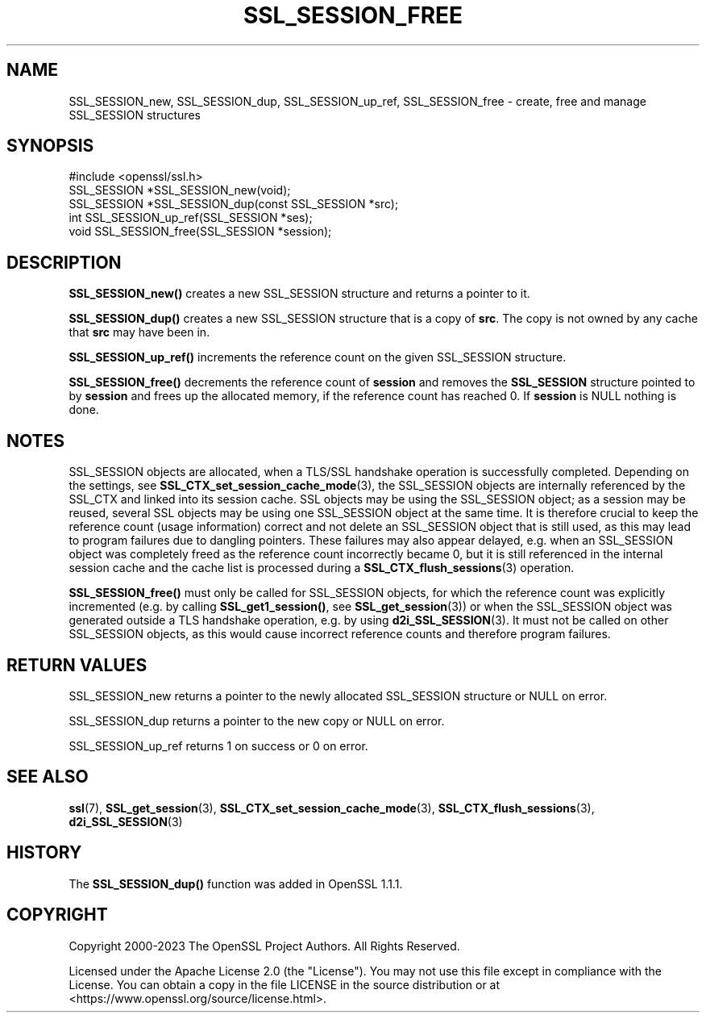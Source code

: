 .\" -*- mode: troff; coding: utf-8 -*-
.\" Automatically generated by Pod::Man 5.01 (Pod::Simple 3.43)
.\"
.\" Standard preamble:
.\" ========================================================================
.de Sp \" Vertical space (when we can't use .PP)
.if t .sp .5v
.if n .sp
..
.de Vb \" Begin verbatim text
.ft CW
.nf
.ne \\$1
..
.de Ve \" End verbatim text
.ft R
.fi
..
.\" \*(C` and \*(C' are quotes in nroff, nothing in troff, for use with C<>.
.ie n \{\
.    ds C` ""
.    ds C' ""
'br\}
.el\{\
.    ds C`
.    ds C'
'br\}
.\"
.\" Escape single quotes in literal strings from groff's Unicode transform.
.ie \n(.g .ds Aq \(aq
.el       .ds Aq '
.\"
.\" If the F register is >0, we'll generate index entries on stderr for
.\" titles (.TH), headers (.SH), subsections (.SS), items (.Ip), and index
.\" entries marked with X<> in POD.  Of course, you'll have to process the
.\" output yourself in some meaningful fashion.
.\"
.\" Avoid warning from groff about undefined register 'F'.
.de IX
..
.nr rF 0
.if \n(.g .if rF .nr rF 1
.if (\n(rF:(\n(.g==0)) \{\
.    if \nF \{\
.        de IX
.        tm Index:\\$1\t\\n%\t"\\$2"
..
.        if !\nF==2 \{\
.            nr % 0
.            nr F 2
.        \}
.    \}
.\}
.rr rF
.\" ========================================================================
.\"
.IX Title "SSL_SESSION_FREE 3ossl"
.TH SSL_SESSION_FREE 3ossl 2025-04-08 3.5.0 OpenSSL
.\" For nroff, turn off justification.  Always turn off hyphenation; it makes
.\" way too many mistakes in technical documents.
.if n .ad l
.nh
.SH NAME
SSL_SESSION_new,
SSL_SESSION_dup,
SSL_SESSION_up_ref,
SSL_SESSION_free \- create, free and manage SSL_SESSION structures
.SH SYNOPSIS
.IX Header "SYNOPSIS"
.Vb 1
\& #include <openssl/ssl.h>
\&
\& SSL_SESSION *SSL_SESSION_new(void);
\& SSL_SESSION *SSL_SESSION_dup(const SSL_SESSION *src);
\& int SSL_SESSION_up_ref(SSL_SESSION *ses);
\& void SSL_SESSION_free(SSL_SESSION *session);
.Ve
.SH DESCRIPTION
.IX Header "DESCRIPTION"
\&\fBSSL_SESSION_new()\fR creates a new SSL_SESSION structure and returns a pointer to
it.
.PP
\&\fBSSL_SESSION_dup()\fR creates a new SSL_SESSION structure that is a copy of \fBsrc\fR.
The copy is not owned by any cache that \fBsrc\fR may have been in.
.PP
\&\fBSSL_SESSION_up_ref()\fR increments the reference count on the given SSL_SESSION
structure.
.PP
\&\fBSSL_SESSION_free()\fR decrements the reference count of \fBsession\fR and removes
the \fBSSL_SESSION\fR structure pointed to by \fBsession\fR and frees up the allocated
memory, if the reference count has reached 0.
If \fBsession\fR is NULL nothing is done.
.SH NOTES
.IX Header "NOTES"
SSL_SESSION objects are allocated, when a TLS/SSL handshake operation
is successfully completed. Depending on the settings, see
\&\fBSSL_CTX_set_session_cache_mode\fR\|(3),
the SSL_SESSION objects are internally referenced by the SSL_CTX and
linked into its session cache. SSL objects may be using the SSL_SESSION object;
as a session may be reused, several SSL objects may be using one SSL_SESSION
object at the same time. It is therefore crucial to keep the reference
count (usage information) correct and not delete an SSL_SESSION object
that is still used, as this may lead to program failures due to
dangling pointers. These failures may also appear delayed, e.g.
when an SSL_SESSION object was completely freed as the reference count
incorrectly became 0, but it is still referenced in the internal
session cache and the cache list is processed during a
\&\fBSSL_CTX_flush_sessions\fR\|(3) operation.
.PP
\&\fBSSL_SESSION_free()\fR must only be called for SSL_SESSION objects, for
which the reference count was explicitly incremented (e.g.
by calling \fBSSL_get1_session()\fR, see \fBSSL_get_session\fR\|(3))
or when the SSL_SESSION object was generated outside a TLS handshake
operation, e.g. by using \fBd2i_SSL_SESSION\fR\|(3).
It must not be called on other SSL_SESSION objects, as this would cause
incorrect reference counts and therefore program failures.
.SH "RETURN VALUES"
.IX Header "RETURN VALUES"
SSL_SESSION_new returns a pointer to the newly allocated SSL_SESSION structure
or NULL on error.
.PP
SSL_SESSION_dup returns a pointer to the new copy or NULL on error.
.PP
SSL_SESSION_up_ref returns 1 on success or 0 on error.
.SH "SEE ALSO"
.IX Header "SEE ALSO"
\&\fBssl\fR\|(7), \fBSSL_get_session\fR\|(3),
\&\fBSSL_CTX_set_session_cache_mode\fR\|(3),
\&\fBSSL_CTX_flush_sessions\fR\|(3),
\&\fBd2i_SSL_SESSION\fR\|(3)
.SH HISTORY
.IX Header "HISTORY"
The \fBSSL_SESSION_dup()\fR function was added in OpenSSL 1.1.1.
.SH COPYRIGHT
.IX Header "COPYRIGHT"
Copyright 2000\-2023 The OpenSSL Project Authors. All Rights Reserved.
.PP
Licensed under the Apache License 2.0 (the "License").  You may not use
this file except in compliance with the License.  You can obtain a copy
in the file LICENSE in the source distribution or at
<https://www.openssl.org/source/license.html>.
